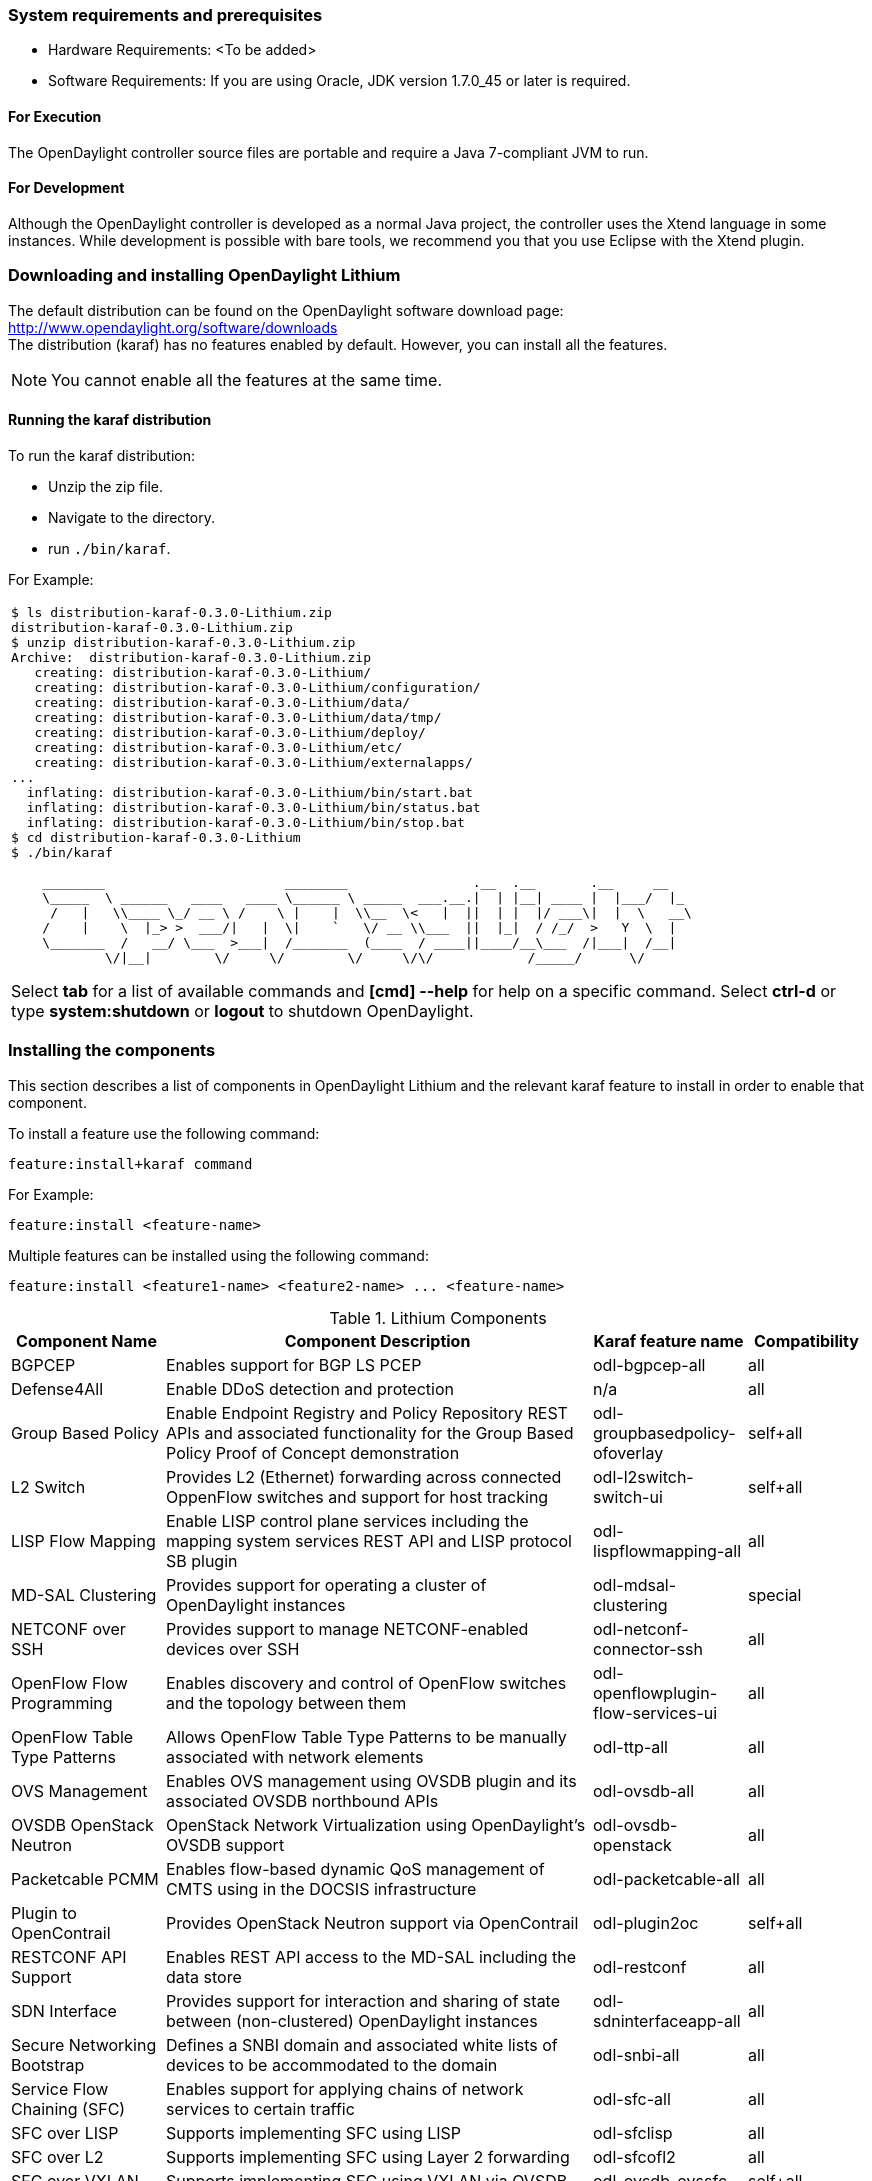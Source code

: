 === System requirements and prerequisites
* Hardware Requirements: <To be added>

* Software Requirements:
If you are using Oracle, JDK version 1.7.0_45 or later is required.

==== For Execution
The OpenDaylight controller source files are portable and require a Java 7-compliant JVM to run.

==== For Development
Although the OpenDaylight controller is developed as a normal Java project, the controller uses the Xtend language in some instances. While development is possible with bare tools,
we recommend you that you use Eclipse with the Xtend plugin.

=== Downloading and installing OpenDaylight Lithium
The default distribution can be found on the OpenDaylight software download page:
http://www.opendaylight.org/software/downloads   +
The distribution (karaf) has no features enabled by default. However, you can install all the features.

NOTE: You cannot enable all the features at the same time.

		 
==== Running the karaf distribution 
To run the karaf distribution:

* Unzip the zip file.
* Navigate to the directory.
* run `./bin/karaf`.

For Example:

[frame="none"]
|===
a|
----
$ ls distribution-karaf-0.3.0-Lithium.zip 
distribution-karaf-0.3.0-Lithium.zip
$ unzip distribution-karaf-0.3.0-Lithium.zip 
Archive:  distribution-karaf-0.3.0-Lithium.zip
   creating: distribution-karaf-0.3.0-Lithium/
   creating: distribution-karaf-0.3.0-Lithium/configuration/
   creating: distribution-karaf-0.3.0-Lithium/data/
   creating: distribution-karaf-0.3.0-Lithium/data/tmp/
   creating: distribution-karaf-0.3.0-Lithium/deploy/
   creating: distribution-karaf-0.3.0-Lithium/etc/
   creating: distribution-karaf-0.3.0-Lithium/externalapps/
...
  inflating: distribution-karaf-0.3.0-Lithium/bin/start.bat  
  inflating: distribution-karaf-0.3.0-Lithium/bin/status.bat  
  inflating: distribution-karaf-0.3.0-Lithium/bin/stop.bat
$ cd distribution-karaf-0.3.0-Lithium
$ ./bin/karaf 

    ________                       ________                .__  .__       .__     __       
    \_____  \ ______   ____   ____ \______ \ _____  ___.__.\|  \| \|__\| ____ \|  \|___/  \|_     
     /   \|   \\____ \_/ __ \ /    \ \|    \|  \\__  \<   \|  \|\|  \| \|  \|/ ___\\|  \|  \   __\    
    /    \|    \  \|_> >  ___/\|   \|  \\|    `   \/ __ \\___  \|\|  \|_\|  / /_/  >   Y  \  \|      
    \_______  /   __/ \___  >___\|  /_______  (____  / ____\|\|____/__\___  /\|___\|  /__\|      
            \/\|__\|        \/     \/        \/     \/\/            /_____/      \/          


----
Select *tab* for a list of available commands and *[cmd] --help* for help on a specific command.
Select *ctrl-d* or type *system:shutdown* or *logout* to shutdown OpenDaylight.
|===
=== Installing the components

This section describes a list of components in OpenDaylight Lithium and the relevant karaf feature to install in order to enable that component. 

To install a feature use the following command:
-----
feature:install+karaf command
-----
For Example:

-----
feature:install <feature-name>
-----

Multiple features can be installed using the following command:

-----
feature:install <feature1-name> <feature2-name> ... <feature-name>
-----

.Lithium Components
[options="header",cols="18%,50%,18%,14%"]
|====
| Component Name                   | Component Description | Karaf feature name | Compatibility
| BGPCEP                           | Enables support for BGP LS PCEP | odl-bgpcep-all | all
| Defense4All                      | Enable DDoS detection and protection | n/a | all
| Group Based Policy               | Enable Endpoint Registry and Policy Repository REST APIs and associated functionality for the Group Based Policy Proof of Concept demonstration | odl-groupbasedpolicy-ofoverlay | self+all
| L2 Switch                        | Provides L2 (Ethernet) forwarding across connected OppenFlow switches and support for host tracking | odl-l2switch-switch-ui                | self+all
| LISP Flow Mapping                | Enable LISP control plane services including the mapping system services REST API and LISP protocol SB plugin | odl-lispflowmapping-all               | all
| MD-SAL Clustering                | Provides support for operating a cluster of OpenDaylight instances | odl-mdsal-clustering                  | special
| NETCONF over SSH                 | Provides support to manage NETCONF-enabled devices over SSH | odl-netconf-connector-ssh             | all
| OpenFlow Flow Programming        | Enables discovery and control of OpenFlow switches and the topology between them | odl-openflowplugin-flow-services-ui   | all
| OpenFlow Table Type Patterns     | Allows OpenFlow Table Type Patterns to be manually associated with network elements | odl-ttp-all                          |all
| OVS Management                   | Enables OVS management using OVSDB plugin and its associated OVSDB northbound APIs | odl-ovsdb-all                        | all
| OVSDB OpenStack Neutron          | OpenStack Network Virtualization using OpenDaylight's OVSDB support | odl-ovsdb-openstack                   | all
| Packetcable PCMM                 | Enables flow-based dynamic QoS management of CMTS using in the DOCSIS infrastructure | odl-packetcable-all                   | all
| Plugin to OpenContrail           | Provides OpenStack Neutron support via OpenContrail | odl-plugin2oc                         | self+all
| RESTCONF API Support             | Enables REST API access to the MD-SAL including the data store | odl-restconf                          | all
| SDN Interface                    | Provides support for interaction and sharing of state between (non-clustered) OpenDaylight instances | odl-sdninterfaceapp-all               | all
| Secure Networking Bootstrap      | Defines a SNBI domain and associated white lists of devices to be accommodated to the domain | odl-snbi-all                          | all
| Service Flow Chaining (SFC)      | Enables support for applying chains of network services to certain traffic | odl-sfc-all                           | all
| SFC over LISP                    | Supports implementing SFC using LISP | odl-sfclisp                           | all
| SFC over L2                      | Supports implementing SFC using Layer 2 forwarding | odl-sfcofl2                           | all
| SFC over VXLAN                   | Supports implementing SFC using VXLAN via OVSDB | odl-ovsdb-ovssfc                      | self+all
| SNMP4SDN                         | Enables monitoring and control of network elements via SNMP | odl-snmp4sdn-all                      | all
| VTN Manager                      | Enables Virtual Tenant Network support including support for OpenStack Neutron | odl-vtn-manager-all                   | self+all
|====

In the table a compatibility value of *all* means that it can be run with other features. A value of *self+all* indicates that the feature can be installed with other features with a value of *all*, but not other features with a value of *self+all*.

=== Verifying your installation
To verify your install start the controller. If the controller console comes up, and that means that your controller is up and running.  

=== Downloading mininet
Mininet downloads are available at: http://mininet.org 
The OVS version must be 2.1 or earlier.

=== Installing mininet
The instructions for installation are available at: http://mininet.org.

=== Verifying mininet installation
To verify your mininet installation run the following command:
`test=pingall`

[source,python]
odluser@odl-vm:~\$ sudo mn --test=pingall
*** Creating network
*** Adding controller
*** Adding hosts:
h1 h2 
*** Adding switches:
s1 
*** Adding links:
(h1, s1) (h2, s1) 
*** Configuring hosts
h1 h2 
*** Starting controller
*** Starting 1 switches
s1 OVSswitch opts:  
*** Ping: testing ping reachability
h1 -> h2 
h2 -> h1 
*** Results: 0% dropped (2/2 received)
*** Stopping 1 switches
s1 ..
*** Stopping 2 hosts
h1 h2 
*** Stopping 1 controllers
c0 
*** Done
completed in 0.541 seconds


=== Installing support for REST APIs
Most components that offer REST APIs will automatically load the RESTCONF API Support
component, but if for whatever reason they seem to be missing, you can activate this
support by installing the `odl-restconf` feature.

=== Making RESTCONF calls
RESTCONF is a protocol that provides a programmatic interface over HTTP to access data that is defined in a YANG model and stored in data stores defined in the NETCONF protocol.
RESTCONF protocol is implemented in `sal-rest-connector` artifact that is packed with the karaf bundle. 
For more information on the RESTCONF protocol, refer to http://tools.ietf.org/html/draft-bierman-netconf-restconf-02

RESTCONF allows access to datastores in the controller. The datastores available are:

* config - contains data inserted using controller
* operational - contains other data

=== Installing the DLUX web interface

The OpenDaylight web interface; DLUX, draws information from the OpenFlow flow programming and L2 Switch components to display information about the topology of the network, 
flow statistics, host locations. DLUX is automatically installed when either of the components are installed.

==== Installing support for REST APIs
Most components that offer REST APIs automatically loads the RESTCONF API support component. If the REST APIs are missing, 
you can activate the support by installing the +odl-restconf+ feature.

==== Installing MD-SAL clustering
The MD-SAL clustering feature has "special" compatibility criteria. You *must* installed clustering, before other features are installed. 
To install clustering, run the following command on the Karaf CLI console:

----
feature:install odl-mdsal-clustering
----
==== Karaf features list
To find the complete list of karaf features, run the following command:

----
feature:list
----

To list the installed karaf features, run the following command:

----
feature:list -i
----

=== Project specific installation instructions

The Defense4All and Yang tools projects provide project-specific installation instructions here. 
Other projects can either be installed by simply installing the appropriate Karaf features or, in some cases, further instructions can be found in the _User Guide_ or the _Developer Guide_.


